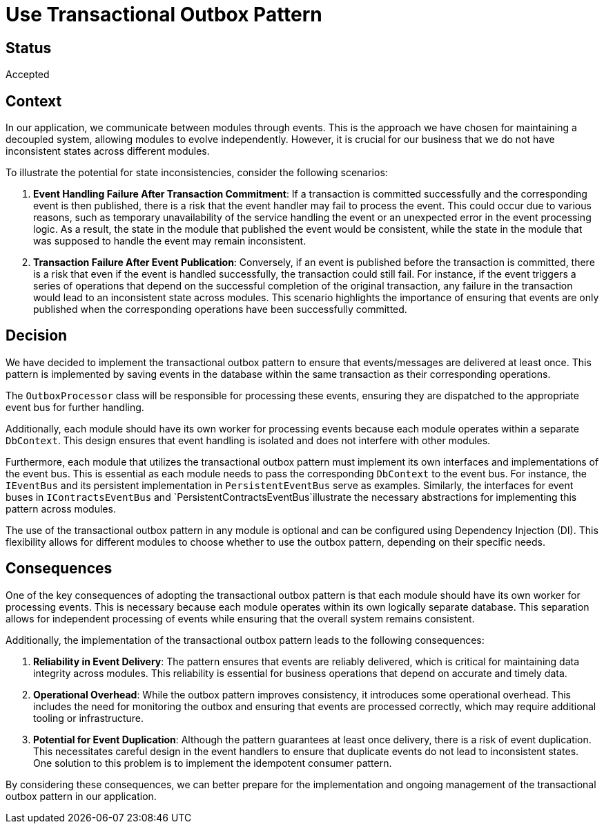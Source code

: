 # Use Transactional Outbox Pattern

## Status
Accepted

## Context
In our application, we communicate between modules through events. This is the approach we have chosen for maintaining a decoupled system, allowing modules to evolve independently. However, it is crucial for our business that we do not have inconsistent states across different modules.

To illustrate the potential for state inconsistencies, consider the following scenarios:

1. **Event Handling Failure After Transaction Commitment**: If a transaction is committed successfully and the corresponding event is then published, there is a risk that the event handler may fail to process the event. This could occur due to various reasons, such as temporary unavailability of the service handling the event or an unexpected error in the event processing logic. As a result, the state in the module that published the event would be consistent, while the state in the module that was supposed to handle the event may remain inconsistent.

2. **Transaction Failure After Event Publication**: Conversely, if an event is published before the transaction is committed, there is a risk that even if the event is handled successfully, the transaction could still fail. For instance, if the event triggers a series of operations that depend on the successful completion of the original transaction, any failure in the transaction would lead to an inconsistent state across modules. This scenario highlights the importance of ensuring that events are only published when the corresponding operations have been successfully committed.

## Decision
We have decided to implement the transactional outbox pattern to ensure that events/messages are delivered at least once. This pattern is implemented by saving events in the database within the same transaction as their corresponding operations.

The `OutboxProcessor` class will be responsible for processing these events, ensuring they are dispatched to the appropriate event bus for further handling.

Additionally, each module should have its own worker for processing events because each module operates within a separate `DbContext`. This design ensures that event handling is isolated and does not interfere with other modules. 

Furthermore, each module that utilizes the transactional outbox pattern must implement its own interfaces and implementations of the event bus. This is essential as each module needs to pass the corresponding `DbContext` to the event bus. For instance, the `IEventBus` and its persistent implementation in `PersistentEventBus` serve as examples. Similarly, the interfaces for event buses in `IContractsEventBus` and `PersistentContractsEventBus`illustrate the necessary abstractions for implementing this pattern across modules.

The use of the transactional outbox pattern in any module is optional and can be configured using Dependency Injection (DI). This flexibility allows for different modules to choose whether to use the outbox pattern, depending on their specific needs.

## Consequences
One of the key consequences of adopting the transactional outbox pattern is that each module should have its own worker for processing events. This is necessary because each module operates within its own logically separate database. This separation allows for independent processing of events while ensuring that the overall system remains consistent.

Additionally, the implementation of the transactional outbox pattern leads to the following consequences:


1. **Reliability in Event Delivery**: The pattern ensures that events are reliably delivered, which is critical for maintaining data integrity across modules. This reliability is essential for business operations that depend on accurate and timely data.

2. **Operational Overhead**: While the outbox pattern improves consistency, it introduces some operational overhead. This includes the need for monitoring the outbox and ensuring that events are processed correctly, which may require additional tooling or infrastructure.

3. **Potential for Event Duplication**: Although the pattern guarantees at least once delivery, there is a risk of event duplication. This necessitates careful design in the event handlers to ensure that duplicate events do not lead to inconsistent states.
One solution to this problem is to implement the idempotent consumer pattern.

By considering these consequences, we can better prepare for the implementation and ongoing management of the transactional outbox pattern in our application.